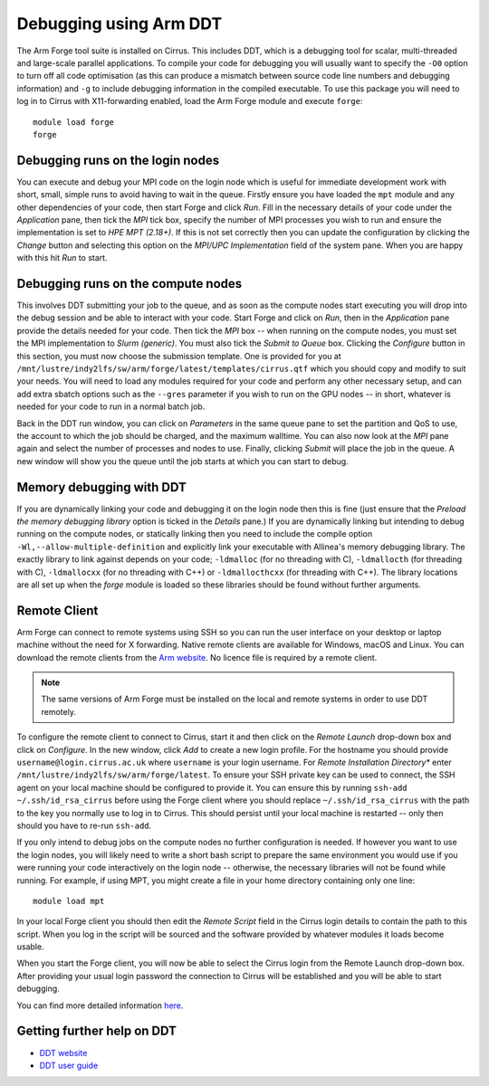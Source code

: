 Debugging using Arm DDT
===========================

The Arm Forge tool suite is installed on Cirrus. This includes DDT,  which is a
debugging tool for scalar, multi-threaded and large-scale parallel applications.
To compile your code for debugging you will usually want to specify the ``-O0``
option to turn off all code optimisation (as this can produce a mismatch between
source code line numbers and debugging information) and ``-g`` to include
debugging information in the compiled executable. To use this package you will
need to log in to Cirrus with X11-forwarding enabled, load the Arm Forge module
and execute ``forge``:

::

    module load forge
    forge

Debugging runs on the login nodes
---------------------------------

You can execute and debug your MPI code on the login node which is useful for
immediate development work with short, small, simple runs to avoid having to wait in
the queue. Firstly ensure you have loaded the ``mpt`` module and any other
dependencies of your code, then start Forge and click *Run*. Fill in the
necessary details of your code under the *Application* pane, then tick the *MPI*
tick box, specify the number of MPI processes you wish to run and ensure the
implementation is set to *HPE MPT (2.18+)*. If this is not set correctly then
you can update the configuration by clicking the *Change* button and selecting
this option on the *MPI/UPC Implementation* field of the system pane. When you
are happy with this hit *Run* to start.

Debugging runs on the compute nodes
-----------------------------------

This involves DDT submitting your job to the queue, and as soon as the compute
nodes start executing you will drop into the debug session and be able to
interact with your code. Start Forge and click on *Run*, then in the
*Application* pane provide the details needed for your code. Then tick the *MPI*
box -- when running on the compute nodes, you must set the MPI implementation to
*Slurm (generic)*. You must also tick the *Submit to Queue* box. Clicking the
*Configure* button in this section, you must now choose the submission template.
One is provided for you at
``/mnt/lustre/indy2lfs/sw/arm/forge/latest/templates/cirrus.qtf`` which you should copy
and modify to suit your needs. You will need to load any modules required for
your code and perform any other necessary setup, and can add extra sbatch
options such as the ``--gres`` parameter if you wish to run on the GPU nodes --
in short, whatever is needed for your code to run in a normal batch job.

Back in the DDT run window, you can click on *Parameters* in the same queue pane
to set the partition and QoS to use, the account to which the job should be
charged, and the maximum walltime. You can also now look at the *MPI* pane again
and select the number of processes and nodes to use. Finally, clicking *Submit*
will place the job in the queue. A new window will show you the queue until the
job starts at which you can start to debug.

Memory debugging with DDT
-------------------------

If you are dynamically linking your code and debugging it on the login node then
this is fine (just ensure that the *Preload the memory debugging library* option
is ticked in the *Details* pane.) If you are dynamically linking but intending
to debug running on the compute nodes, or statically linking then you need to
include the compile option ``-Wl,--allow-multiple-definition`` and explicitly
link your executable with Allinea's memory debugging library. The exactly
library to link against depends on your code; ``-ldmalloc`` (for no threading
with C), ``-ldmallocth`` (for threading with C), ``-ldmallocxx`` (for no
threading with C++) or ``-ldmallocthcxx`` (for threading with C++). The library
locations are all set up when the *forge* module is loaded so these libraries
should be found without further arguments.

Remote Client
--------------

Arm Forge can connect to remote systems using SSH so you can run the user
interface on your desktop or laptop machine without the need for X forwarding.
Native remote clients are available for Windows, macOS and Linux. You can
download the remote clients from the `Arm website
<https://developer.arm.com/downloads/-/arm-forge>`__.
No licence file is required by a remote client.

.. note:: The same versions of Arm Forge must be installed on the local and remote systems in order to use DDT remotely.

To configure the remote client to connect to Cirrus, start it and then click on
the *Remote Launch* drop-down box and click on *Configure*. In the new window,
click *Add* to create a new login profile. For the hostname you should provide
``username@login.cirrus.ac.uk`` where ``username`` is your login username. For
*Remote Installation Directory** enter ``/mnt/lustre/indy2lfs/sw/arm/forge/latest``. To
ensure your SSH private key can be used to connect, the SSH agent on your local
machine should be configured to provide it. You can ensure this by running
``ssh-add ~/.ssh/id_rsa_cirrus`` before using the Forge client where you should
replace ``~/.ssh/id_rsa_cirrus`` with the path to the key you normally use to
log in to Cirrus. This should persist until your local machine is restarted --
only then should you have to re-run ``ssh-add``.

If you only intend to debug jobs on the compute nodes no further configuration
is needed. If however you want to use the login nodes, you will likely need to
write a short bash script to prepare the same environment you would use if you
were running your code interactively on the login node -- otherwise, the
necessary libraries will not be found while running. For example, if using MPT,
you might create a file in your home directory containing only one line::

    module load mpt

In your local Forge client you should then edit the *Remote Script* field in the
Cirrus login details to contain the path to this script. When you log in the
script will be sourced and the software provided by whatever modules it loads
become usable.

When you start the Forge client, you will now be able to select the Cirrus login
from the Remote Launch drop-down box. After providing your usual login password
the connection to Cirrus will be established and you will be able to start
debugging.

You can find more detailed information `here
<https://developer.arm.com/documentation/101136/2011/Arm-Forge/Connecting-to-a-remote-system>`__.

Getting further help on DDT
---------------------------

-  `DDT website <https://www.arm.com/products/development-tools/server-and-hpc/forge/ddt>`__
-  `DDT user guide <https://developer.arm.com/documentation/101136/22-1-3/DDT?lang=en>`__

